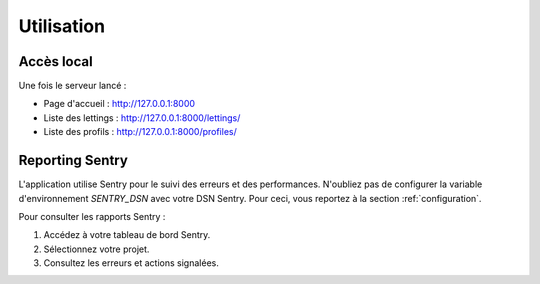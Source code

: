 Utilisation
===========

Accès local
-----------

Une fois le serveur lancé :

- Page d'accueil : http://127.0.0.1:8000
- Liste des lettings : http://127.0.0.1:8000/lettings/
- Liste des profils : http://127.0.0.1:8000/profiles/

Reporting Sentry
----------------

L'application utilise Sentry pour le suivi des erreurs et des performances.
N'oubliez pas de configurer la variable d'environnement `SENTRY_DSN` avec votre DSN Sentry.
Pour ceci, vous reportez à la section :ref:`configuration`. 

Pour consulter les rapports Sentry :

1. Accédez à votre tableau de bord Sentry.
2. Sélectionnez votre projet.
3. Consultez les erreurs et actions signalées.
